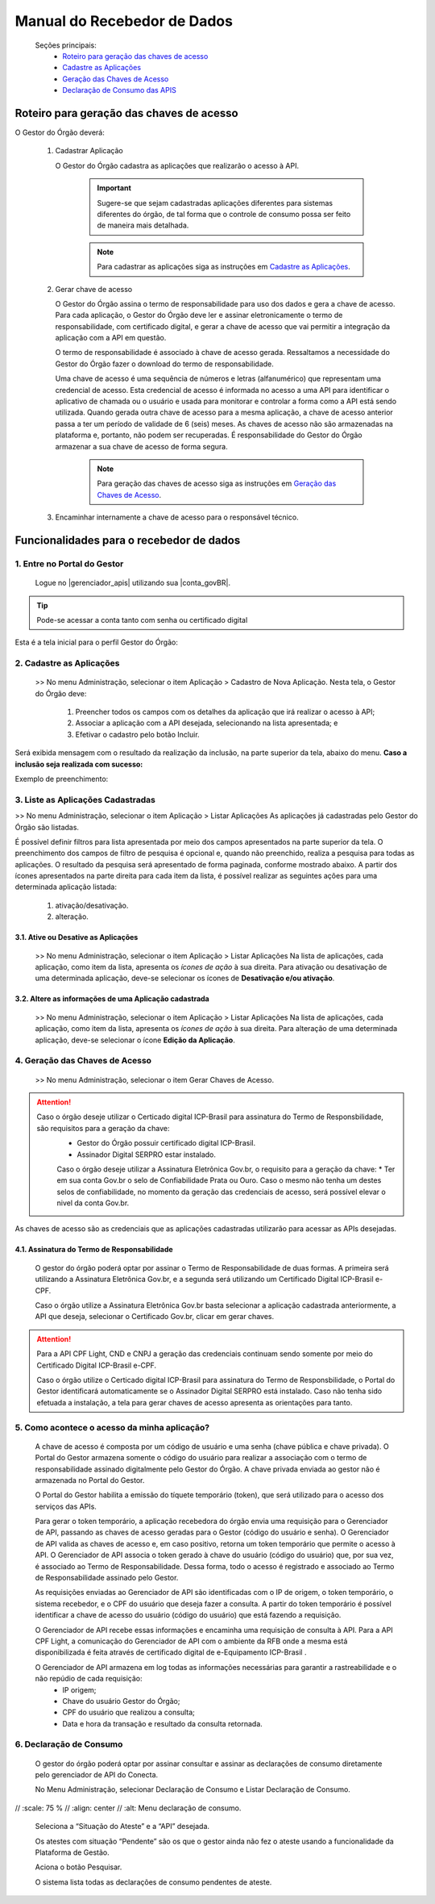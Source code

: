 .. _secao-manual-recebedor-dados:

.. _Gerenciador de APIs: url-portal-gestor-gerenciador-apis_
.. _url-portal-gestor-gerenciador-apis: http://gov.br/conecta/gerenciador

.. _Catálogo de APIs do Conecta: url-catalogo-conecta_
.. _url-catalogo-conecta: http://gov.br/conecta/catalogo

.. _Equipe do Conecta: email-equipe-conecta_
.. _email-equipe-conecta: conecta@economia.gov.br

.. _Conta gov.br: url-conta-gov-br_
.. _url-conta-gov-br: https://www.gov.br/pt-br/servicos/criar-sua-conta-meu-gov.br


.. |conta_govBR| raw:: html

	<a href="https://www.gov.br/pt-br/servicos/criar-sua-conta-meu-gov.br" target="_blank">Conta gov.br</a>

.. |catalogo_apis| raw:: html

   <a href="http://gov.br/conecta/catalogo" target="_blank">Catálogo de APIs</a>
   
   
.. |gerenciador_apis| raw:: html

   <a href="http://gov.br/conecta/gerenciador" target="_blank">Gerenciador de APIs</a>


########################################
Manual do Recebedor de Dados
########################################

    Seções principais:
      -  `Roteiro para geração das chaves de acesso <#roteiro-geracao-chaves-acesso>`__
      -  `Cadastre as Aplicações <#cadastre-as-aplicacoes>`__
      -  `Geração das Chaves de Acesso <#geracao-chaves-acesso>`__
      -  `Declaração de Consumo das APIS <#roteiro-declaracao-consumo>`__

.. _roteiro-geracao-chaves-acesso:

---------------------------------------------------------
Roteiro para geração das chaves de acesso
---------------------------------------------------------

O Gestor do Órgão deverá:

  1. Cadastrar Aplicação

     O Gestor do Órgão cadastra as aplicações que realizarão o acesso à API.

       .. important:: Sugere-se que sejam cadastradas aplicações diferentes para sistemas diferentes do órgão, de tal forma que o controle de consumo possa ser feito de maneira mais detalhada.

       .. note:: Para cadastrar as aplicações siga as instruções em `Cadastre as Aplicações <#cadastre-as-aplicacoes>`__.

  2. Gerar chave de acesso

     O Gestor do Órgão assina o termo de responsabilidade para uso dos dados e gera a chave de acesso.
     Para cada aplicação, o Gestor do Órgão deve ler e assinar eletronicamente o termo de responsabilidade, com certificado digital, e gerar a chave de acesso que vai permitir a integração da aplicação com a API em questão. 

     O termo de responsabilidade é associado à chave de acesso gerada. Ressaltamos a necessidade do Gestor do Órgão fazer o download do termo de responsabilidade.

     Uma chave de acesso é uma sequência de números e letras (alfanumérico) que representam uma credencial de acesso. Esta credencial de acesso é informada no acesso a uma API para identificar o aplicativo de chamada ou o usuário e usada para monitorar e controlar a forma como a API está sendo utilizada.
     Quando gerada outra chave de acesso para a mesma aplicação, a chave de acesso anterior passa a ter um período de validade de 6 (seis) meses.
     As chaves de acesso não são armazenadas na plataforma e, portanto, não podem ser recuperadas. É responsabilidade do Gestor do Órgão armazenar a sua chave de acesso de forma segura.

       .. note:: Para geração das chaves de acesso siga as instruções em `Geração das Chaves de Acesso <#geracao-chaves-acesso>`__.

  3. Encaminhar internamente a chave de acesso para o responsável técnico.

.. _subsecao-funcionalidades-recebedor-dados:

---------------------------------------------------------
Funcionalidades para o recebedor de dados
---------------------------------------------------------

~~~~~~~~~~~~~~~~~~~~~~~~~~~~~~~~~~~~~~~~~~~~~~~~~~~~~~~~~
   1. Entre no Portal do Gestor
~~~~~~~~~~~~~~~~~~~~~~~~~~~~~~~~~~~~~~~~~~~~~~~~~~~~~~~~~

  Logue no |gerenciador_apis| utilizando sua |conta_govBR|.

.. tip::

     Pode-se acessar a conta tanto com senha ou certificado digital

Esta é a tela inicial para o perfil Gestor do Órgão:

.. image:: _imagens/comofazer.png
   :scale: 75 %
   :align: center
   :alt: Como fazer

.. _cadastre-as-aplicacoes:

~~~~~~~~~~~~~~~~~~~~~~~~~~~~~~~~~~~~~~~~~~~~~~~~~~~~~~~~~
   2. Cadastre as Aplicações
~~~~~~~~~~~~~~~~~~~~~~~~~~~~~~~~~~~~~~~~~~~~~~~~~~~~~~~~~

  >> No menu Administração, selecionar o item Aplicação >  Cadastro de Nova Aplicação.
  Nesta tela, o Gestor do Órgão deve:

    1. Preencher todos os campos com os detalhes da aplicação que irá realizar o acesso à API; 
    2. Associar a aplicação com a API desejada, selecionando na lista apresentada; e 
    3. Efetivar o cadastro pelo botão Incluir.

.. image:: _imagens/cadastraraplicacao_1.png
   :scale: 75 %
   :align: center
   :alt: Cadastrar Nova Aplicação.

Será exibida mensagem com o resultado da realização da inclusão, na parte superior da tela, abaixo do menu.
**Caso a inclusão seja realizada com sucesso:**

.. image:: _imagens/cadastraraplicacao_2.png
    :scale: 75 %
    :align: center
    :alt: Cadastrar Nova Aplicação.

Exemplo de preenchimento:

.. image:: _imagens/cadastraraplicacao_3.png
   :scale: 75 %
   :align: center
   :alt: Cadastrar Nova Aplicação.

~~~~~~~~~~~~~~~~~~~~~~~~~~~~~~~~~~~~~~~~~~~~~~~~~~~~~~~~~
   3. Liste as Aplicações Cadastradas
~~~~~~~~~~~~~~~~~~~~~~~~~~~~~~~~~~~~~~~~~~~~~~~~~~~~~~~~~

>> No menu Administração, selecionar o item Aplicação > Listar Aplicações
As aplicações já cadastradas pelo Gestor do Órgão são listadas.

.. image:: _imagens/listadeaplicacao_1.png
 :scale: 75 %
 :align: center
 :alt: Lista De Aplicações.

É possível definir filtros para lista apresentada por meio dos campos apresentados na parte superior da tela. O preenchimento dos campos de filtro de pesquisa é opcional e, quando não preenchido, realiza a pesquisa para todas as aplicações. 
O resultado da pesquisa será apresentado de forma paginada, conforme mostrado abaixo. 
A partir dos ícones apresentados na parte direita para cada item da lista, é possível realizar as seguintes ações para uma determinada aplicação listada:

   1. ativação/desativação.
   2. alteração.

.. image:: _imagens/listadeaplicacao_2.png
 :scale: 75 %
 :align: center
 :alt: Lista De Aplicações.

+++++++++++++++++++++++++++++++++++++++++++++++++++++++++
     3.1. Ative ou Desative as Aplicações
+++++++++++++++++++++++++++++++++++++++++++++++++++++++++

  >> No menu Administração, selecionar o item Aplicação > Listar Aplicações
  Na lista de aplicações, cada aplicação, como item da lista, apresenta os *ícones de ação* à sua direita.
  Para ativação ou desativação de uma determinada aplicação, deve-se selecionar os ícones de **Desativação e/ou ativação**.
  
  .. image:: _imagens/ativardesativar_1.png
   :scale: 75 %
   :align: center
   :alt: Ativar desativar aplicação.

+++++++++++++++++++++++++++++++++++++++++++++++++++++++++++++++
     3.2. Altere as informações de uma Aplicação cadastrada
+++++++++++++++++++++++++++++++++++++++++++++++++++++++++++++++

  >> No menu Administração, selecionar o item Aplicação > Listar Aplicações
  Na lista de aplicações, cada aplicação, como item da lista, apresenta os *ícones de ação* à sua direita.
  Para alteração de uma determinada aplicação, deve-se selecionar o ícone **Edição da Aplicação**.

  .. image:: _imagens/alteraraplicao_1.png
   :scale: 75 %
   :align: center
   :alt: Alterar Aplicação.

.. _geracao-chaves-acesso:

~~~~~~~~~~~~~~~~~~~~~~~~~~~~~~~~~~~~~~~~~~~~~~~~~~~~~~~~~
   4. Geração das Chaves de Acesso
~~~~~~~~~~~~~~~~~~~~~~~~~~~~~~~~~~~~~~~~~~~~~~~~~~~~~~~~~

  >> No menu Administração, selecionar o item Gerar Chaves de Acesso.

.. image:: _imagens/gerarchave_1.png
   :scale: 75 %
   :align: center
   :alt: Gerar Chave de Acesso.

.. attention::
    Caso o órgão deseje utilizar o Certicado digital ICP-Brasil para assinatura do Termo de Responsbilidade, são requisitos para a geração da chave:
      * Gestor do Órgão possuir certificado digital ICP-Brasil.
      * Assinador Digital SERPRO estar instalado.
      
      Caso o órgão deseje utilizar a Assinatura Eletrônica Gov.br, o requisito para a geração da chave:
      * Ter em sua conta Gov.br o selo de Confiabilidade Prata ou Ouro. Caso o mesmo não tenha um destes selos de confiabilidade, no momento da geração das credenciais de acesso, será possível elevar o nivel da conta Gov.br.

.. tip::

As chaves de acesso são as credenciais que as aplicações cadastradas utilizarão para acessar as APIs desejadas.

++++++++++++++++++++++++++++++++++++++++++++++++++++++++++++++++++++++++++++++++++++++++++++++++++++++++++++++++
      4.1. Assinatura do Termo de Responsabilidade
++++++++++++++++++++++++++++++++++++++++++++++++++++++++++++++++++++++++++++++++++++++++++++++++++++++++++++++++

   O gestor do órgão poderá optar por assinar o Termo de Responsabilidade de duas formas. A primeira será utilizando a Assinatura Eletrônica Gov.br, e a segunda será utilizando um Certificado Digital ICP-Brasil e-CPF.
   
   Caso o órgão utilize a Assinatura Eletrônica Gov.br basta selecionar a aplicação cadastrada anteriormente, a API que deseja, selecionar o Certificado Gov.br, clicar em gerar chaves.
 
.. image:: _imagens/gerarchave_assinador_gov.br.png
   :scale: 75 %
   :align: center
   :alt: Gerar Chave de Acesso Gov br.
   
   Após esta etapa, o gestor receberá em seu número de telefone cadastrado no Gov.br, um código de autorização para confirmação da assinatura. O gestor deve inserir o código e clicar em Autorizar.
   
.. image:: _imagens/gerarchave_assinador_gov.br_mensagem_sms.png
   :scale: 75 %
   :align: center
   :alt: Gerar Chave de Acesso.
   
   Após a autorização, basta clicar em gerar chaves de acesso.
   
.. image:: _imagens/gerarchave_assinador_gov.br_2.png
   :scale: 75 %
   :align: center
   :alt: Gerar Chave de Acesso.
   
   Caso o usuário não tenha uma conta nível Prata ou Ouro, no momento da geração da chave será apresentado a tela abaixo para que o mesmo eleve seu nível, caso queira. Clique em "Aumentar Nivel".
   
.. image:: _imagens/geracao de chave aumentar nivel.PNG
   :scale: 75 %
   :align: center
   :alt: Gerar Chave de Acesso.
   
   Clique em "Autorizar".
   
.. image:: _imagens/autorizacao.PNG
   :scale: 75 %
   :align: center
   :alt: Gerar Chave de Acesso.
   
   Escolha para qual nível deseja aumenta, Ouro ou Prata.
   
.. image:: _imagens/Escolha o nivel que deseja aumentar.PNG
   :scale: 75 %
   :align: center
   :alt: Gerar Chave de Acesso.
   
   Será enviado um codigo de confiramação via SMS para o o telefone cadastrado ou uma mensagem de validação para o e-mail. Confirme o código na plataforma.
   
.. image:: _imagens/gerarchave_assinador_gov.br_mensagem_sms.png
   :scale: 75 %
   :align: center
   :alt: Gerar Chave de Acesso.
   
   Pronto. Sua conta foi aumentada para um maior nível de segurança e a tela voltara para tela inicial, onde poderá gerar as chaves de acesso conforme orientado no passo 4.1 deste manual. 
   
.. image:: _imagens/voltar_pagina_principal.png
   :scale: 75 %
   :align: center
   :alt: Gerar Chave de Acesso.

.. attention::
   	Para a API CPF Light, CND e CNPJ a geração das credenciais continuam sendo somente por meio do Certificado Digital ICP-Brasil e-CPF.
 
   	Caso o órgão utilize o Certicado digital ICP-Brasil para assinatura do Termo de Responsbilidade, o Portal do Gestor identificará automaticamente se o Assinador Digital SERPRO está instalado. Caso não tenha sido efetuada a instalação, a tela para gerar chaves de acesso apresenta as orientações para tanto.

.. image:: _imagens/gerarchave_2.png
   :scale: 75 %
   :align: center
   :alt: Gerar Chave de Acesso.

  Com o Assinador Digital SERPRO instalado, o Gestor do Órgão poderá prosseguir com a geração da chave. 
  Primeiramente, deve selecionar a aplicação para a qual deseja gerar uma chave de acesso, cadastrada anteriormente.

.. image:: _imagens/gerarchave_3.png
   :scale: 75 %
   :align: center
   :alt: Gerar Chave de Acesso.
  
  Em seguida, deve selecionar a API que deseja acessar. Apenas APIs cujo Gestor do Órgão tem autorização são apresentadas para seleção.
  
.. image:: _imagens/gerarchave_4.png
   :scale: 75 %
   :align: center
   :alt: Gerar Chave de Acesso.

  O Gestor do Órgão deve ler o Termo de Responsabilidade. Este Termo possui identificação única e dados do Gestor do Órgão. Se algum dado não estiver correto, o Gestor do Órgão deve entrar em contato pelo email conecta@economia.gov.br.

  Após a leitura, o Gestor do Órgão assina o Termo de Responsabilidade, utilizando o seu certificado digital.

  Para finalizar e realizar a geração da chave de acesso, deve acionar o botão "Gerar Chave", embaixo, à direita.
  Quando a geração da chave foi realizada com sucesso, é apresentada tela com mensagem de sucesso no topo e a chave de acesso e a senha como campos editáveis na parte de baixo da tela.
  
  O Gestor do Órgão encaminha as chaves de acesso para o responsável técnico pelo sistema recebedor da API que deverá fazer a implementação necessária para acessar a mesma.
  
.. image:: _imagens/gerarchave_5.png
   :scale: 75 %
   :align: center
   :alt: Gerar Chave de Acesso.

  O Gestor do Órgão deve copiar e salvar a chave de acesso e a senha, apresentadas como campos editáveis na parte de baixo da tela, em arquivo seguro. Não é possível recuperar essas informações após sair desta tela.
  Em caso de perda ou necessidade de geração de nova chave, deverá seguir novamente o processo aqui descrito, com a assinatura de um novo Termo de Responsabilidade e revogação da chave anterior.
  O Gestor do Órgão também deve salvar o Termo de Responsabilidade. Para tanto, deve acionar o botão “Termo de Responsabilidade”. Não é possível recuperar o Termo de Responsabilidade após sair desta tela. 

~~~~~~~~~~~~~~~~~~~~~~~~~~~~~~~~~~~~~~~~~~~~~~~~~~~~~~~~~
   5. Como acontece o acesso da minha aplicação?
~~~~~~~~~~~~~~~~~~~~~~~~~~~~~~~~~~~~~~~~~~~~~~~~~~~~~~~~~

  A chave de acesso é composta por um código de usuário e uma senha (chave pública e chave privada). O Portal do Gestor armazena somente o código do usuário para realizar a associação com o termo de responsabilidade assinado digitalmente pelo Gestor do Órgão. A chave privada enviada ao gestor não é armazenada no Portal do Gestor.
  
  O Portal do Gestor habilita a emissão do tíquete temporário (token), que será utilizado para o acesso dos serviços das APIs.
  
  Para gerar o token temporário, a aplicação recebedora do órgão envia uma requisição para o Gerenciador de API, passando as chaves de acesso geradas para o Gestor (código do usuário e senha). O Gerenciador de API valida as chaves de acesso e, em caso positivo, retorna um token temporário que permite o acesso à API. O Gerenciador de API associa o token gerado à chave do usuário (código do usuário) que, por sua vez, é associado ao Termo de Responsabilidade. Dessa forma, todo o acesso é registrado e associado ao Termo de Responsabilidade assinado pelo Gestor.
  
  As requisições enviadas ao Gerenciador de API são identificadas com o IP de origem, o token temporário, o sistema recebedor, e o CPF do usuário que deseja fazer a consulta. A partir do token temporário é possível identificar a chave de acesso do usuário (código do usuário) que está fazendo a requisição.
  
  O Gerenciador de API recebe essas informações e encaminha uma requisição de consulta à API. Para a API CPF Light, a comunicação do Gerenciador de API com o ambiente da RFB onde a mesma está disponibilizada é feita através de certificado digital de e-Equipamento ICP-Brasil .
  
  O Gerenciador de API armazena em log todas as informações necessárias para garantir a rastreabilidade e o não repúdio de cada requisição: 
    - IP origem;
    - Chave do usuário Gestor do Órgão;
    - CPF do usuário que realizou a consulta;
    - Data e hora da transação e resultado da consulta retornada.

.. _roteiro-declaracao-consumo:

~~~~~~~~~~~~~~~~~~~~~~~~~~~~~~~~~~~~~~~~~~~~~~~~~~~~~~~~~
   6. Declaração de Consumo
~~~~~~~~~~~~~~~~~~~~~~~~~~~~~~~~~~~~~~~~~~~~~~~~~~~~~~~~~

  O gestor do órgão poderá optar por assinar consultar e assinar as declarações de consumo diretamente pelo gerenciador de API do Conecta.
   
  No Menu Administração, selecionar Declaração de Consumo e Listar Declaração de Consumo.

.. image:: _imagens/declaracao_consumo_01.png
//   :scale: 75 %
//   :align: center
//   :alt: Menu declaração de consumo.
   
  Seleciona a “Situação do Ateste” e a “API” desejada.
   
  Os atestes com situação “Pendente” são os que o gestor ainda não fez o ateste usando a funcionalidade da Plataforma de Gestão.
   
  Aciona o botão Pesquisar.
   
  O sistema lista todas as declarações de consumo pendentes de ateste.
   
.. image:: _imagens/declaracao_consumo_02.png
   :scale: 75 %
   :align: center
   :alt: Listar declaração de consumo.
   
  Na coluna Ação o usuário pode acionar a opção de visualizar o relatório.
   
  O sistema gera um relatório PDF e faz o download para o computador do usuário.
   
.. image:: _imagens/declaracao_consumo_03.png
   :scale: 75 %
   :align: center
   :alt: Visualizar relatório da declaração de consumo.
   
  Na coluna Ação o usuário aciona a opção Atestar Declaração de Consumo.
   
.. image:: _imagens/declaracao_consumo_04.png
   :scale: 75 %
   :align: center
   :alt: Atestar declaração de consumo.
   
  O sistema apresenta a tela com o relatório.
   
  Usuário seleciona o tipo de certificado que vai usar para assinar o ateste e em seguida clica no botão Assinar.

.. image:: _imagens/declaracao_consumo_05.png
   :scale: 75 %
   :align: center
   :alt: Assinar declaração de consumo.
   
  Neste exemplo o usuário selecionou certificado GOVBR.
   
  Usuário informa o código e aciona o botão Autorizar.
   
  Sistema envia e-mail para os envolvidos(Gestores do órgão cadastrados na Plataforma e SGD) no processo de ateste informando que o ateste foi efetuado.

.. image:: _imagens/declaracao_consumo_06.png
   :scale: 75 %
   :align: center
   :alt: Inserir código para autorizar assinatura.

  Sistema retorna para a tela de Declarações de Consumo.

.. image:: _imagens/declaracao_consumo_07.png
   :scale: 75 %
   :align: center
   :alt: Listar declaração de consumo.
   
.. comments
     ~~~~~~~~~~~~~~~~~~~~~~~~~~~~~~~~~~~~~~~~~~~~~~~~~~~~~~~~~~~~~~~~~~
        6. Aspectos relacionados à LGPD para o Recebedor de Dados
     ~~~~~~~~~~~~~~~~~~~~~~~~~~~~~~~~~~~~~~~~~~~~~~~~~~~~~~~~~~~~~~~~~~
     Em construção ...
